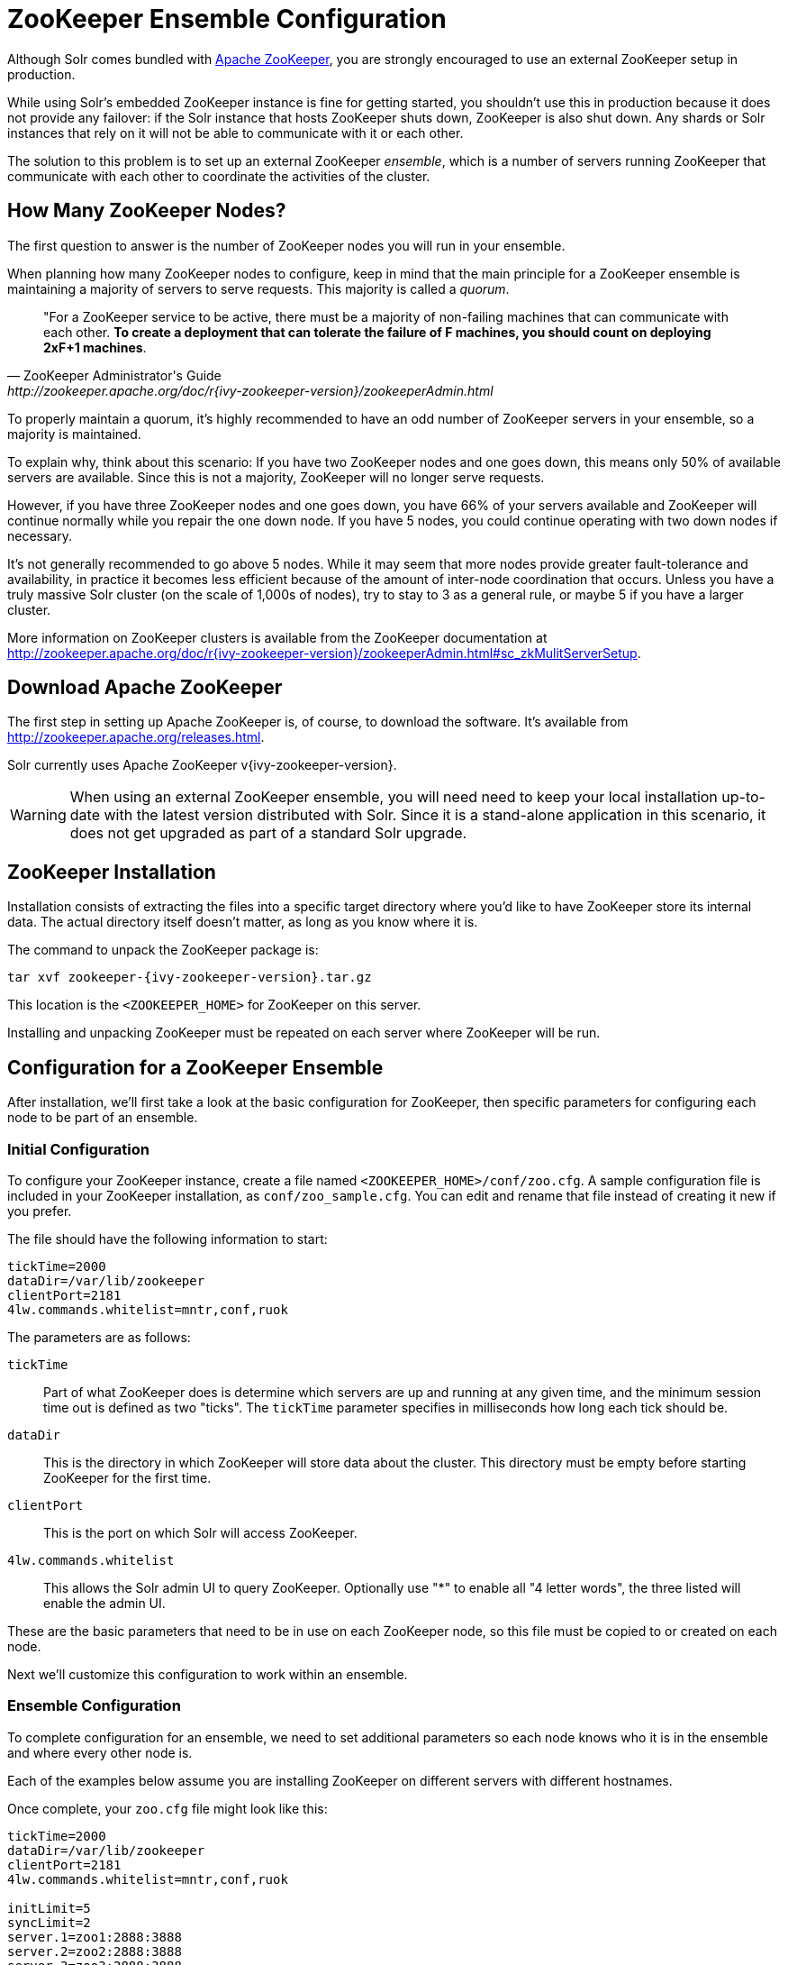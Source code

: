 = ZooKeeper Ensemble Configuration
// Licensed to the Apache Software Foundation (ASF) under one
// or more contributor license agreements.  See the NOTICE file
// distributed with this work for additional information
// regarding copyright ownership.  The ASF licenses this file
// to you under the Apache License, Version 2.0 (the
// "License"); you may not use this file except in compliance
// with the License.  You may obtain a copy of the License at
//
//   http://www.apache.org/licenses/LICENSE-2.0
//
// Unless required by applicable law or agreed to in writing,
// software distributed under the License is distributed on an
// "AS IS" BASIS, WITHOUT WARRANTIES OR CONDITIONS OF ANY
// KIND, either express or implied.  See the License for the
// specific language governing permissions and limitations
// under the License.

Although Solr comes bundled with http://zookeeper.apache.org[Apache ZooKeeper], you are strongly encouraged to use an external ZooKeeper setup in production.

While using Solr's embedded ZooKeeper instance is fine for getting started, you shouldn't use this in production because it does not provide any failover: if the Solr instance that hosts ZooKeeper shuts down, ZooKeeper is also shut down.
Any shards or Solr instances that rely on it will not be able to communicate with it or each other.

The solution to this problem is to set up an external ZooKeeper _ensemble_, which is a number of servers running ZooKeeper that communicate with each other to coordinate the activities of the cluster.

== How Many ZooKeeper Nodes?

The first question to answer is the number of ZooKeeper nodes you will run in your ensemble.

When planning how many ZooKeeper nodes to configure, keep in mind that the main principle for a ZooKeeper ensemble is maintaining a majority of servers to serve requests.
This majority is called a _quorum_.

[quote,ZooKeeper Administrator's Guide,http://zookeeper.apache.org/doc/r{ivy-zookeeper-version}/zookeeperAdmin.html]
____
"For a ZooKeeper service to be active, there must be a majority of non-failing machines that can communicate with each other.
*To create a deployment that can tolerate the failure of F machines, you should count on deploying 2xF+1 machines*.
____

To properly maintain a quorum, it's highly recommended to have an odd number of ZooKeeper servers in your ensemble, so a majority is maintained.

To explain why, think about this scenario: If you have two ZooKeeper nodes and one goes down, this means only 50% of available servers are available.
Since this is not a majority, ZooKeeper will no longer serve requests.

However, if you have three ZooKeeper nodes and one goes down, you have 66% of your servers available and ZooKeeper will continue normally while you repair the one down node.
If you have 5 nodes, you could continue operating with two down nodes if necessary.

It's not generally recommended to go above 5 nodes.
While it may seem that more nodes provide greater fault-tolerance and availability, in practice it becomes less efficient because of the amount of inter-node coordination that occurs.
Unless you have a truly massive Solr cluster (on the scale of 1,000s of nodes), try to stay to 3 as a general rule, or maybe 5 if you have a larger cluster.

More information on ZooKeeper clusters is available from the ZooKeeper documentation at http://zookeeper.apache.org/doc/r{ivy-zookeeper-version}/zookeeperAdmin.html#sc_zkMulitServerSetup.

== Download Apache ZooKeeper

The first step in setting up Apache ZooKeeper is, of course, to download the software.
It's available from http://zookeeper.apache.org/releases.html.

Solr currently uses Apache ZooKeeper v{ivy-zookeeper-version}.

[WARNING]
====
When using an external ZooKeeper ensemble, you will need need to keep your local installation up-to-date with the latest version distributed with Solr.
Since it is a stand-alone application in this scenario, it does not get upgraded as part of a standard Solr upgrade.
====

== ZooKeeper Installation

Installation consists of extracting the files into a specific target directory where you'd like to have ZooKeeper store its internal data.
The actual directory itself doesn't matter, as long as you know where it is.

The command to unpack the ZooKeeper package is:

[source,bash,subs="attributes"]
tar xvf zookeeper-{ivy-zookeeper-version}.tar.gz

This location is the `<ZOOKEEPER_HOME>` for ZooKeeper on this server.

Installing and unpacking ZooKeeper must be repeated on each server where ZooKeeper will be run.

== Configuration for a ZooKeeper Ensemble

After installation, we'll first take a look at the basic configuration for ZooKeeper, then specific parameters for configuring each node to be part of an ensemble.

=== Initial Configuration

To configure your ZooKeeper instance, create a file named `<ZOOKEEPER_HOME>/conf/zoo.cfg`. A sample configuration file is included in your ZooKeeper installation, as `conf/zoo_sample.cfg`. You can edit and rename that file instead of creating it new if you prefer.

The file should have the following information to start:

[source,properties]
----
tickTime=2000
dataDir=/var/lib/zookeeper
clientPort=2181
4lw.commands.whitelist=mntr,conf,ruok
----

The parameters are as follows:

`tickTime`:: Part of what ZooKeeper does is determine which servers are up and running at any given time, and the minimum session time out is defined as two "ticks". The `tickTime` parameter specifies in milliseconds how long each tick should be.

`dataDir`:: This is the directory in which ZooKeeper will store data about the cluster.
This directory must be empty before starting ZooKeeper for the first time.

`clientPort`:: This is the port on which Solr will access ZooKeeper.

`4lw.commands.whitelist`:: This allows the Solr admin UI to query ZooKeeper.
Optionally use "*" to enable all "4 letter words", the three listed will enable the admin UI.

These are the basic parameters that need to be in use on each ZooKeeper node, so this file must be copied to or created on each node.

Next we'll customize this configuration to work within an ensemble.

=== Ensemble Configuration

To complete configuration for an ensemble, we need to set additional parameters so each node knows who it is in the ensemble and where every other node is.

Each of the examples below assume you are installing ZooKeeper on different servers with different hostnames.

Once complete, your `zoo.cfg` file might look like this:

[source,properties]
----
tickTime=2000
dataDir=/var/lib/zookeeper
clientPort=2181
4lw.commands.whitelist=mntr,conf,ruok

initLimit=5
syncLimit=2
server.1=zoo1:2888:3888
server.2=zoo2:2888:3888
server.3=zoo3:2888:3888

autopurge.snapRetainCount=3
autopurge.purgeInterval=1
----

We've added these parameters to the three we had already:

`initLimit`:: Amount of time, in ticks, to allow followers to connect and sync to a leader.
In this case, you have 5 ticks, each of which is 2000 milliseconds long, so the server will wait as long as 10 seconds to connect and sync with the leader.

`syncLimit`:: Amount of time, in ticks, to allow followers to sync with ZooKeeper.
If followers fall too far behind a leader, they will be dropped.

`server._X_`:: These are the server IDs (the `_X_` part), hostnames (or IP addresses) and ports for all servers in the ensemble.
The IDs differentiate each node of the ensemble, and allow each node to know where each of the other node is located.
The ports can be any ports you choose; ZooKeeper's default ports are `2888:3888`.
+
Since we've assigned server IDs to specific hosts/ports, we must also define which server in the list this node is.
We do this with a `myid` file stored in the data directory (defined by the `dataDir` parameter). The contents of the `myid` file is only the server ID.
+
In the case of the configuration example above, you would create the file `/var/lib/zookeeper/1/myid` with the content "1" (without quotes), as in this example:
+
[source,bash]
1

`autopurge.snapRetainCount`:: The number of snapshots and corresponding transaction logs to retain when purging old snapshots and transaction logs.
+
ZooKeeper automatically keeps a transaction log and writes to it as changes are made.
A snapshot of the current state is taken periodically, and this snapshot supersedes transaction logs older than the snapshot.
However, ZooKeeper never cleans up either the old snapshots or the old transaction logs; over time they will silently fill available disk space on each server.
+
To avoid this, set the `autopurge.snapRetainCount` and `autopurge.purgeInterval` parameters to enable an automatic clean up (purge) to occur at regular intervals.
The `autopurge.snapRetainCount` parameter will keep the set number of snapshots and transaction logs when a clean up occurs.
This parameter can be configured higher than `3`, but cannot be set lower than 3.

`autopurge.purgeInterval`:: The time in hours between purge tasks.
The default for this parameter is `0`, so must be set to `1` or higher to enable automatic clean up of snapshots and transaction logs.
Setting it as high as `24`, for once a day, is acceptable if preferred.

We'll repeat this configuration on each node.

On the second node, update `<ZOOKEEPER_HOME>/conf/zoo.cfg` file so it matches the content on node 1 (particularly the server hosts and ports):

[source,properties]
----
tickTime=2000
dataDir=/var/lib/zookeeper
clientPort=2181
4lw.commands.whitelist=mntr,conf,ruok

initLimit=5
syncLimit=2
server.1=zoo1:2888:3888
server.2=zoo2:2888:3888
server.3=zoo3:2888:3888

autopurge.snapRetainCount=3
autopurge.purgeInterval=1
----

On the second node, create a `myid` file with the contents "2", and put it in the `/var/lib/zookeeper` directory.

[source,bash]
2

On the third node, update `<ZOOKEEPER_HOME>/conf/zoo.cfg` file so it matches the content on nodes 1 and 2 (particularly the server hosts and ports):

[source,properties]
----
tickTime=2000
dataDir=/var/lib/zookeeper
clientPort=2181
4lw.commands.whitelist=mntr,conf,ruok

initLimit=5
syncLimit=2
server.1=zoo1:2888:3888
server.2=zoo2:2888:3888
server.3=zoo3:2888:3888

autopurge.snapRetainCount=3
autopurge.purgeInterval=1
----

And create the `myid` file in the `/var/lib/zookeeper` directory:

[source,bash]
3

Repeat this for servers 4 and 5 if you are creating a 5-node ensemble (a rare case).


=== ZooKeeper Environment Configuration

To ease troubleshooting in case of problems with the ensemble later, it's recommended to run ZooKeeper with logging enabled and with proper JVM garbage collection (GC) settings.

. Create a file named `zookeeper-env.sh` and put it in the `<ZOOKEEPER_HOME>/conf` directory (the same place you put `zoo.cfg`). This file will need to exist on each server of the ensemble.

. Add the following settings to the file:
+
[source,properties]
----
ZOO_LOG_DIR="/path/for/log/files"
ZOO_LOG4J_PROP="INFO,ROLLINGFILE"

SERVER_JVMFLAGS="-Xms2048m -Xmx2048m -verbose:gc -XX:+PrintHeapAtGC -XX:+PrintGCDetails -XX:+PrintGCDateStamps -XX:+PrintGCTimeStamps -XX:+PrintTenuringDistribution -XX:+PrintGCApplicationStoppedTime -Xloggc:$ZOO_LOG_DIR/zookeeper_gc.log -XX:+UseGCLogFileRotation -XX:NumberOfGCLogFiles=9 -XX:GCLogFileSize=20M"
----
+
The property `ZOO_LOG_DIR` defines the location on the server where ZooKeeper will print its logs.
`ZOO_LOG4J_PROP` sets the logging level and log appenders.
+
With `SERVER_JVMFLAGS`, we've defined several parameters for garbage collection and logging GC-related events.
One of the system parameters is `-Xloggc:$ZOO_LOG_DIR/zookeeper_gc.log`, which will put the garbage collection logs in the same directory we've defined for ZooKeeper logs, in a file named `zookeeper_gc.log`.

. Review the default settings in `<ZOOKEEPER_HOME>/conf/log4j.properties`, especially the `log4j.appender.ROLLINGFILE.MaxFileSize` parameter.
This sets the size at which log files will be rolled over, and by default it is 10MB.

. Copy `zookeeper-env.sh` and any changes to `log4j.properties` to each server in the ensemble.

NOTE: The above instructions are for Linux servers only.
The default `zkServer.sh` script includes support for a `zookeeper-env.sh` file but the Windows version of the script, `zkServer.cmd`, does not.
To make the same configuration on a Windows server, the changes would need to be made directly in the `zkServer.cmd`.

At this point, you are ready to start your ZooKeeper ensemble.

=== More Information about ZooKeeper

ZooKeeper provides a great deal of power through additional configurations, but delving into them is beyond the scope of Solr's documentation.
For more information, see the  http://zookeeper.apache.org/doc/r{ivy-zookeeper-version}[ZooKeeper documentation].

== Starting and Stopping ZooKeeper

=== Start ZooKeeper

To start the ensemble, use the `<ZOOKEEPER_HOME>/bin/zkServer.sh` or `zkServer.cmd` script, as with this command:

.Linux OS
[source,bash]
zkServer.sh start

.Windows OS
[source,text]
zkServer.cmd start

This command needs to be run on each server that will run ZooKeeper.

TIP: You should see the ZooKeeper logs in the directory where you defined to store them.
However, immediately after startup, you may not see the `zookeeper_gc.log` yet, as it likely will not appear until garbage collection has happened the first time.

=== Shut Down ZooKeeper

To shut down ZooKeeper, use the same `zkServer.sh` or `zkServer.cmd` script on each server with the "stop" command:

.Linux OS
[source,bash]
zkServer.sh stop

.Windows OS
[source,text]
zkServer.cmd stop

== Solr Configuration

When starting Solr, you must provide an address for ZooKeeper or Solr won't know how to use it.
This can be done in two ways: by defining the _connect string_, a list of servers where ZooKeeper is running, at every startup on every node of the Solr cluster, or by editing Solr's include file as a permanent system parameter.
Both approaches are described below.

When referring to the location of ZooKeeper within Solr, it's best to use the addresses of all the servers in the ensemble.
If one happens to be down, Solr will automatically be able to send its request to another server in the list.

ZooKeeper version 3.5 and later supports dynamic reconfiguration of server addresses and roles.
But note that Solr will only be able to talk to the servers listed in the static ZooKeeper connect string.

=== Using a chroot

If your ensemble is or will be shared among other systems besides Solr, you should consider defining application-specific _znodes_, or a hierarchical namespace that will only include Solr's files.

Once you create a znode for each application, you add it's name, also called a _chroot_, to the end of your connect string whenever you tell Solr where to access ZooKeeper.

Creating a chroot is done with a `bin/solr` command:

[source,text]
bin/solr zk mkroot /solr -z zk1:2181,zk2:2181,zk3:2181

See the section <<solr-control-script-reference.adoc#create-a-znode-supports-chroot,Create a znode>> for more examples of this command.

Once the znode is created, it behaves in a similar way to a directory on a filesystem: the data stored by Solr in ZooKeeper is nested beneath the main data directory and won't be mixed with data from another system or process that uses the same ZooKeeper ensemble.

=== Using the -z Parameter with bin/solr

Pointing Solr at the ZooKeeper ensemble you've created is a simple matter of using the `-z` parameter when using the `bin/solr` script.

For example, to point the Solr instance to the ZooKeeper you've started on port 2181 on three servers with chroot `/solr` (see <<Using a chroot>> above), this is what you'd need to do:

[source,bash]
----
bin/solr start -e cloud -z zk1:2181,zk2:2181,zk3:2181/solr
----

=== Updating Solr Include Files

If you update Solr include files (`solr.in.sh` or `solr.in.cmd`), which overrides defaults used with `bin/solr`, you will not have to use the `-z` parameter with `bin/solr` commands.


[.dynamic-tabs]
--
[example.tab-pane#linux1]
====
[.tab-label]*Linux: solr.in.sh*

The section to look for will be commented out:

[source,properties]
----
# Set the ZooKeeper connection string if using an external ZooKeeper ensemble
# e.g. host1:2181,host2:2181/chroot
# Leave empty if not using SolrCloud
#ZK_HOST=""
----

Remove the comment marks at the start of the line and enter the ZooKeeper connect string:

[source,properties]
----
# Set the ZooKeeper connection string if using an external ZooKeeper ensemble
# e.g. host1:2181,host2:2181/chroot
# Leave empty if not using SolrCloud
ZK_HOST="zk1:2181,zk2:2181,zk3:2181/solr"
----
====

[example.tab-pane#zkwindows]
====
[.tab-label]*Windows: solr.in.cmd*

The section to look for will be commented out:

[source,bat]
----
REM Set the ZooKeeper connection string if using an external ZooKeeper ensemble
REM e.g. host1:2181,host2:2181/chroot
REM Leave empty if not using SolrCloud
REM set ZK_HOST=
----

Remove the comment marks at the start of the line and enter the ZooKeeper connect string:

[source,bat]
----
REM Set the ZooKeeper connection string if using an external ZooKeeper ensemble
REM e.g. host1:2181,host2:2181/chroot
REM Leave empty if not using SolrCloud
set ZK_HOST=zk1:2181,zk2:2181,zk3:2181/solr
----
====
--

Now you will not have to enter the connection string when starting Solr.

== Increasing the File Size Limit

ZooKeeper is designed to hold small files, on the order of kilobytes.
By default, ZooKeeper's file size limit is 1MB.
Attempting to write or read files larger than this will cause errors.

Some Solr features, e.g., text analysis synonyms, LTR, and OpenNLP named entity recognition, require configuration resources that can be larger than the default limit.
ZooKeeper can be configured, via Java system property https://zookeeper.apache.org/doc/r{ivy-zookeeper-version}/zookeeperAdmin.html#Unsafe+Options[`jute.maxbuffer`], to increase this limit.
Note that this configuration, which is required both for ZooKeeper server(s) and for all clients that connect to the server(s), must be the same everywhere it is specified.

=== Configuring jute.maxbuffer on ZooKeeper Nodes

`jute.maxbuffer` must be configured on each external ZooKeeper node.
This can be achieved in any of the following ways; note though that only the first option works on Windows:

. In `<ZOOKEEPER_HOME>/conf/zoo.cfg`, e.g., to increase the file size limit to one byte less than 10MB, add this line:
+
[source,properties]
jute.maxbuffer=0x9fffff
. In `<ZOOKEEPER_HOME>/conf/zookeeper-env.sh`, e.g., to increase the file size limit to 50MiB, add this line:
+
[source,properties]
JVMFLAGS="$JVMFLAGS -Djute.maxbuffer=50000000"
. In `<ZOOKEEPER_HOME>/bin/zkServer.sh`, add a `JVMFLAGS` environment variable assignment near the top of the script, e.g., to increase the file size limit to 5MiB:
+
[source,properties]
JVMFLAGS="$JVMFLAGS -Djute.maxbuffer=5000000"

=== Configuring jute.maxbuffer for ZooKeeper Clients

The `bin/solr` script invokes Java programs that act as ZooKeeper clients.
When you use Solr's bundled ZooKeeper server instead of setting up an external ZooKeeper ensemble, the configuration described below will also configure the ZooKeeper server.

Add the setting to the `SOLR_OPTS` environment variable in Solr's include file (`bin/solr.in.sh` or `solr.in.cmd`):

[.dynamic-tabs]
--
[example.tab-pane#linux2]
====
[.tab-label]*Linux: solr.in.sh*

The section to look for will start:

[source,properties]
----
# Anything you add to the SOLR_OPTS variable will be included in the java
# start command line as-is, in ADDITION to other options. If you specify the
# -a option on start script, those options will be appended as well. Examples:
----

Add the following line to increase the file size limit to 2MB:

[source,properties]
SOLR_OPTS="$SOLR_OPTS -Djute.maxbuffer=0x200000"
====

[example.tab-pane#zkwindows2]
====
[.tab-label]*Windows: solr.in.cmd*

The section to look for will start:

[source,bat]
----
REM Anything you add to the SOLR_OPTS variable will be included in the java
REM start command line as-is, in ADDITION to other options. If you specify the
REM -a option on start script, those options will be appended as well. Examples:
----

Add the following line to increase the file size limit to 2MB:

[source,bat]
----
set SOLR_OPTS=%SOLR_OPTS% -Djute.maxbuffer=0x200000
----
====
--

== Securing the ZooKeeper Connection

You may also want to secure the communication between ZooKeeper and Solr.

To setup ACL protection of znodes, see the section <<zookeeper-access-control.adoc#,ZooKeeper Access Control>>.
